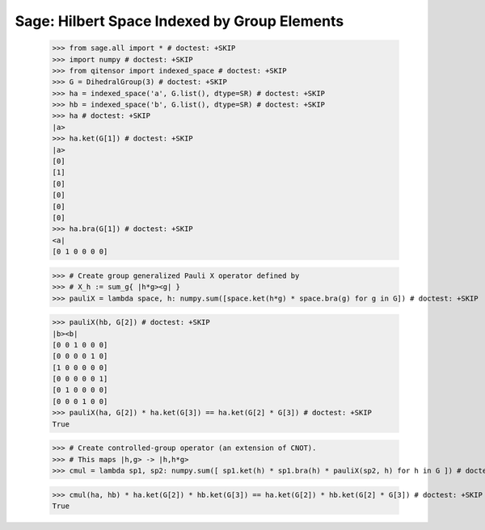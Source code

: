 Sage: Hilbert Space Indexed by Group Elements
=============================================

    >>> from sage.all import * # doctest: +SKIP
    >>> import numpy # doctest: +SKIP
    >>> from qitensor import indexed_space # doctest: +SKIP
    >>> G = DihedralGroup(3) # doctest: +SKIP
    >>> ha = indexed_space('a', G.list(), dtype=SR) # doctest: +SKIP
    >>> hb = indexed_space('b', G.list(), dtype=SR) # doctest: +SKIP
    >>> ha # doctest: +SKIP
    |a>
    >>> ha.ket(G[1]) # doctest: +SKIP
    |a>
    [0]
    [1]
    [0]
    [0]
    [0]
    [0]
    >>> ha.bra(G[1]) # doctest: +SKIP
    <a|
    [0 1 0 0 0 0]

    >>> # Create group generalized Pauli X operator defined by
    >>> # X_h := sum_g{ |h*g><g| }
    >>> pauliX = lambda space, h: numpy.sum([space.ket(h*g) * space.bra(g) for g in G]) # doctest: +SKIP

    >>> pauliX(hb, G[2]) # doctest: +SKIP
    |b><b|
    [0 0 1 0 0 0]
    [0 0 0 0 1 0]
    [1 0 0 0 0 0]
    [0 0 0 0 0 1]
    [0 1 0 0 0 0]
    [0 0 0 1 0 0]
    >>> pauliX(ha, G[2]) * ha.ket(G[3]) == ha.ket(G[2] * G[3]) # doctest: +SKIP
    True

    >>> # Create controlled-group operator (an extension of CNOT).
    >>> # This maps |h,g> -> |h,h*g>
    >>> cmul = lambda sp1, sp2: numpy.sum([ sp1.ket(h) * sp1.bra(h) * pauliX(sp2, h) for h in G ]) # doctest: +SKIP

    >>> cmul(ha, hb) * ha.ket(G[2]) * hb.ket(G[3]) == ha.ket(G[2]) * hb.ket(G[2] * G[3]) # doctest: +SKIP
    True
